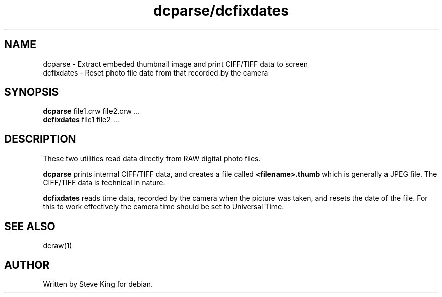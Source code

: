 .\"
.\" Manpage for dcparse and dcfixdates
.\" Copyright 2004, Steve King
.\" This file may be distributed without restriction.
.\"
.TH dcparse/dcfixdates 1 "Mar 17, 2005"
.LO 1
.SH NAME
dcparse - Extract embeded thumbnail image and print CIFF/TIFF data to screen
.br
dcfixdates - Reset photo file date from that recorded by the camera
.SH SYNOPSIS
.B dcparse
file1.crw file2.crw ...
.br
.B dcfixdates
file1 file2 ...
.SH DESCRIPTION
These two utilities read data directly from RAW digital photo files.

.B dcparse
prints internal CIFF/TIFF data, and creates a file called
.B <filename>.thumb
which is generally a JPEG file. The CIFF/TIFF data is technical in nature.

.B dcfixdates
reads time data, recorded by the camera when the picture was taken, and
resets the date of the file. For this to work effectively the camera time
should be set to Universal Time.
.SH "SEE ALSO"
dcraw(1)
.SH AUTHOR
Written by Steve King for debian.
